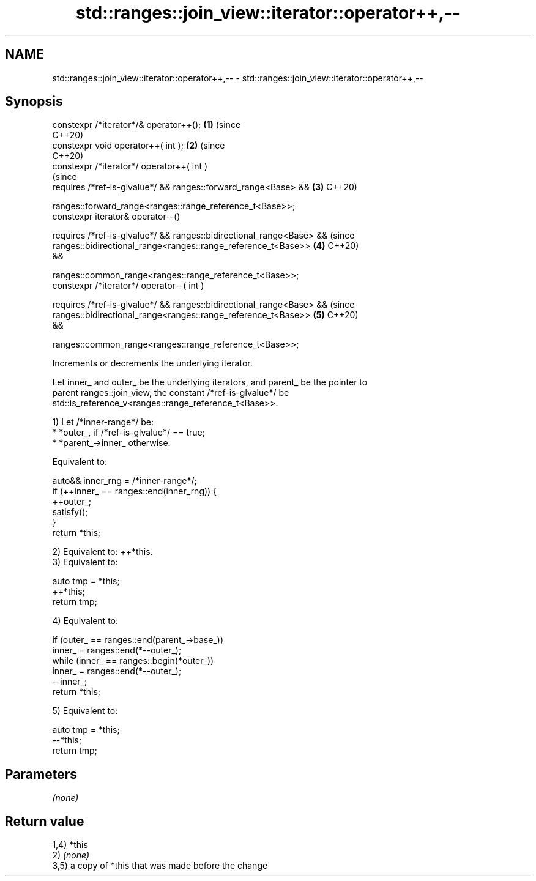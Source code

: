 .TH std::ranges::join_view::iterator::operator++,-- 3 "2024.06.10" "http://cppreference.com" "C++ Standard Libary"
.SH NAME
std::ranges::join_view::iterator::operator++,-- \- std::ranges::join_view::iterator::operator++,--

.SH Synopsis
   constexpr /*iterator*/& operator++();                                    \fB(1)\fP (since
                                                                                C++20)
   constexpr void operator++( int );                                        \fB(2)\fP (since
                                                                                C++20)
   constexpr /*iterator*/ operator++( int )
                                                                                (since
     requires /*ref-is-glvalue*/ && ranges::forward_range<Base> &&          \fB(3)\fP C++20)

              ranges::forward_range<ranges::range_reference_t<Base>>;
   constexpr iterator& operator--()

     requires /*ref-is-glvalue*/ && ranges::bidirectional_range<Base> &&        (since
              ranges::bidirectional_range<ranges::range_reference_t<Base>>  \fB(4)\fP C++20)
   &&

              ranges::common_range<ranges::range_reference_t<Base>>;
   constexpr /*iterator*/ operator--( int )

     requires /*ref-is-glvalue*/ && ranges::bidirectional_range<Base> &&        (since
              ranges::bidirectional_range<ranges::range_reference_t<Base>>  \fB(5)\fP C++20)
   &&

              ranges::common_range<ranges::range_reference_t<Base>>;

   Increments or decrements the underlying iterator.

   Let inner_ and outer_ be the underlying iterators, and parent_ be the pointer to
   parent ranges::join_view, the constant /*ref-is-glvalue*/ be
   std::is_reference_v<ranges::range_reference_t<Base>>.

   1) Let /*inner-range*/ be:
     * *outer_, if /*ref-is-glvalue*/ == true;
     * *parent_->inner_ otherwise.

   Equivalent to:

 auto&& inner_rng = /*inner-range*/;
 if (++inner_ == ranges::end(inner_rng)) {
     ++outer_;
     satisfy();
 }
 return *this;

   2) Equivalent to: ++*this.
   3) Equivalent to:

 auto tmp = *this;
 ++*this;
 return tmp;

   4) Equivalent to:

 if (outer_ == ranges::end(parent_->base_))
     inner_ = ranges::end(*--outer_);
 while (inner_ == ranges::begin(*outer_))
     inner_ = ranges::end(*--outer_);
 --inner_;
 return *this;

   5) Equivalent to:

 auto tmp = *this;
 --*this;
 return tmp;

.SH Parameters

   \fI(none)\fP

.SH Return value

   1,4) *this
   2) \fI(none)\fP
   3,5) a copy of *this that was made before the change
